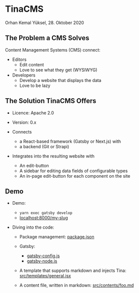 * TinaCMS

  Orhan Kemal Yüksel, 28. Oktober 2020


** The Problem a CMS Solves

   Content Management Systems (CMS) connect:

   - Editors
     - Edit content
     - Love to see what they get (WYSIWYG)

   - Developers
     - Develop a website that displays the data
     - Love to be lazy


** The Solution TinaCMS Offers

   - Licence: Apache 2.0
   - Version: 0.x

   - Connects
     - a React-based framework (Gatsby or Next.js) with
     - a backend (Git or Strapi)

   - Integrates into the resulting website with
     - An edit-button
     - A sidebar for editing data fields of configurable types
     - An in-page edit-button for each component on the site


** Demo

   - Demo:
     - =yarn exec gatsby develop=
     - [[http://localhost:8000/my-slug][localhost:8000/my-slug]]

   - Diving into the code:

     - Package management:
       [[file:package.json][package.json]]

     - Gatsby:
       - [[file:gatsby-config.js][gatsby-config.js]]
       - [[file:gatsby-node.js][gatsby-node.js]]

     - A template that supports markdown and injects Tina:
       [[file:src/templates/general.jsx][src/templates/general.jsx]]

     - A content file, written in markdown:
       [[file:src/contents/foo.md][src/contents/foo.md]]
